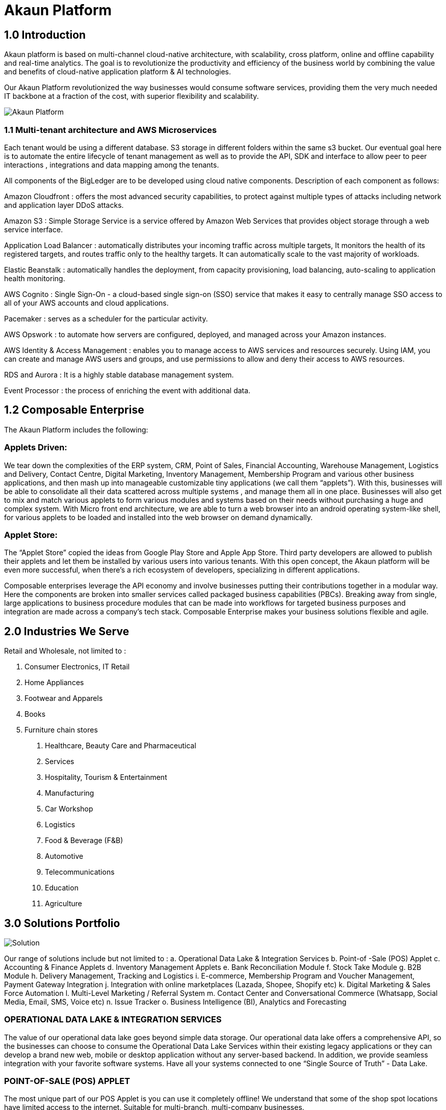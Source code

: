 [#h3_bigledger_overview_introduction]
= Akaun Platform

== 1.0 Introduction

Akaun platform is based on multi-channel cloud-native architecture, with scalability, cross platform, online and offline capability and real-time analytics. The goal is to revolutionize the productivity and efficiency of the business world by  combining the value and benefits of cloud-native application platform & AI technologies.

Our Akaun Platform revolutionized the way businesses would consume software services, providing them the very much needed IT backbone at a fraction of the cost, with superior flexibility and scalability.

image::akaun-platform.png[Akaun Platform, align = "center"]

=== 1.1 Multi-tenant architecture and AWS Microservices

Each tenant would be using a different database. S3 storage in different folders within the same s3 bucket. Our eventual goal here is to automate the entire lifecycle of tenant management as well as to provide the API, SDK and interface to allow peer to peer interactions , integrations and data mapping among the tenants. 

All components of the BigLedger are to be developed using cloud native components. Description of each component as follows:

Amazon Cloudfront : offers the most advanced security capabilities, to protect against multiple types of attacks including network and application layer DDoS attacks.

Amazon S3 : Simple Storage Service is a service offered by Amazon Web Services that provides object storage through a web service interface. 

Application Load Balancer :  automatically distributes your incoming traffic across multiple targets, It monitors the health of its registered targets, and routes traffic only to the healthy targets. It can automatically scale to the vast majority of workloads.

Elastic Beanstalk : automatically handles the deployment, from capacity provisioning, load balancing, auto-scaling to application health monitoring.

AWS Cognito : Single Sign-On - a cloud-based single sign-on (SSO) service that makes it easy to centrally manage SSO access to all of your AWS accounts and cloud applications. 

Pacemaker : serves as a scheduler for the particular activity. 

AWS Opswork : to automate how servers are configured, deployed, and managed across your Amazon instances. 

AWS Identity & Access Management : enables you to manage access to AWS services and resources securely. Using IAM, you can create and manage AWS users and groups, and use permissions to allow and deny their access to AWS resources.

RDS and Aurora : It is a highly stable database management system. 

Event Processor : the process of enriching the event with additional data.

== 1.2 Composable Enterprise

The Akaun Platform includes the following:

=== Applets Driven:

We tear down the complexities of the ERP system, CRM, Point of Sales, Financial Accounting, Warehouse Management, Logistics and Delivery, Contact Centre, Digital Marketing, Inventory Management, Membership Program and various other business applications, and then mash up into manageable customizable tiny applications (we call them “applets”). With this, businesses will be able to consolidate all their data scattered across multiple systems , and manage them all in one place.
Businesses will also get to mix and match various applets to form various modules and systems based on their needs without purchasing a huge and complex system. 
With Micro front end architecture, we are able to turn a web browser into an android operating system-like shell, for various applets to be loaded and installed into the web browser on demand dynamically.

=== Applet Store:

The “Applet Store” copied the ideas from Google Play Store and Apple App Store. Third party developers are allowed to publish their applets and let them be installed by various users into various tenants.
With this open concept, the Akaun platform will be even more successful, when there’s a rich ecosystem of developers, specializing in different applications.

Composable enterprises leverage the API economy and involve businesses putting their contributions together in a modular way. Here the components are broken into smaller services called packaged business capabilities (PBCs). Breaking away from single, large applications to business procedure modules that can be made into workflows for targeted business purposes and integration are made across a company’s tech stack. Composable Enterprise makes your business solutions flexible and agile.

== 2.0 Industries We Serve

Retail and Wholesale, not limited to : 

a. Consumer Electronics, IT Retail
b. Home Appliances 
c. Footwear and Apparels
d. Books
e. Furniture chain stores

1. Healthcare, Beauty Care and Pharmaceutical
2. Services
3. Hospitality, Tourism & Entertainment
4. Manufacturing
5. Car Workshop 
6. Logistics 
7. Food & Beverage (F&B)
8. Automotive
9. Telecommunications
10. Education
11. Agriculture

== 3.0 Solutions Portfolio

image::solution.png[Solution, align = "center"]

Our range of solutions include but not limited to : 
a. Operational Data Lake & Integration Services
b. Point-of -Sale (POS) Applet
c. Accounting & Finance Applets
d. Inventory Management Applets
e. Bank Reconciliation Module
f. Stock Take Module
g. B2B Module
h. Delivery Management, Tracking and Logistics
i. E-commerce, Membership Program and Voucher Management, Payment Gateway Integration
j. Integration with online marketplaces (Lazada, Shopee, Shopify etc)
k. Digital Marketing & Sales Force Automation
l. Multi-Level Marketing / Referral System
m. Contact Center and Conversational Commerce (Whatsapp, Social Media, Email, SMS, Voice etc)
n. Issue Tracker
o. Business Intelligence (BI), Analytics and Forecasting

=== OPERATIONAL DATA LAKE & INTEGRATION SERVICES

The value of our operational data lake goes beyond simple data storage. Our operational data lake offers a comprehensive API, so the businesses can choose to consume the Operational Data Lake Services within their existing legacy applications or they can develop a brand new web, mobile or desktop application without any server-based backend. In addition, we provide seamless integration with your favorite software systems. Have all your systems connected to one “Single Source of Truth” - Data Lake. 

=== POINT-OF-SALE (POS) APPLET

The most unique part of our POS Applet is you can use it completely offline!
We understand that some of the shop spot locations have limited access to the internet. 
Suitable for multi-branch, multi-company businesses. 

=== ACCOUNTING & FINANCE APPLETS

The integrated accounting and finance modules for your business. Tailored to handle multiple workflows, the module is readily customisable to meet your business needs. Create multiple cashbooks and multi-costing, manage your AR and AP, GST and tax configurations, and more. 

=== INVENTORY MANAGEMENT APPLETS

The centralized inventory management for your in-store and online operations. Efficiently manage your stock for your online stores in your own eCommerce website, as well as marketplaces, such as Lazada, Shopee, Shopify and many more. Check the real-time stock availability and even take use of Amazon Quicksight for forecast features. Monitor the stock balance and manage the inventory across all locations and even across different regions and countries - real-time. 

=== BANK RECONCILIATION MODULE 

We offer an AI-powered bank reconciliation module that allows the matching of individual transactions reported from the bank (via statement or detailed activity report) against relevant internal data (typically the GL) to ensure that all information recorded is accurate and accounted for in the business’ finance system. 

=== STOCK TAKE MODULE

Have to close your shop to perform stock take? The problem is solved with our software. Perform your stock take without the need to stop your sales. The system is able to record the stock real-time without affecting your operations. Perform stock take from multiple devices at the same time. 

=== B2B MODULE

An end-to-end platform for suppliers and you. Ensure full transparency and make communication easier. Allow the visibility of your stock balance to your supplier, automate your stock replenishment, consignment management, transaction matching and more. 

=== DELIVERY MANAGEMENT MODULE

The end-to-end delivery management module allows you to efficiently manage your own drivers, trips and shipments as well as have a seamless integration with your favorite providers. Schedule trips, manage drivers and their jobs, as well as monitor the delivery process within one system. 

=== E-COMMERCE & MEMBERSHIP APPS, PAYMENT GATEWAY INTEGRATION 

The Cross-Platform eCommerce platform for your business. Create and manage your website(s) and mobile apps within one system. Take advantage of the flexible logic for vouchers, membership class, product configurations, multo-entity login, rewards and points, and many more. We aim to make your life easier - connect your Lazada, Shopee and other stores to the same platform and manage your products, inventory, buffer, delivery and more in one platform. The system is integrated with over 40 payment gateway across 30+ countries. 

=== DIGITAL MARKETING & SALES FORCE AUTOMATION

Digital Marketing is essential for the world to know your business. Create your campaigns, segment your audience and target your existing and new customers. Digital marketing has never been this easy. 

=== CONTACT CENTER & CONVERSATIONAL COMMERCE 

The unified contact center for your customer engagement is available now. We go beyond simple channel integration. We allow your business to reply to customer enquiries, blast campaigns to customers, complete the shopping cart on customer behalf, offer them vouchers and more. Connect your Whatsapp, Facebook, Social Media, Email, SMS, Voice, Lazada and Shopee chats in one platform and bring it into action!

=== MULTI-LEVEL MARKETING (MLM) / REFERRAL SYSTEM + COMMISSIONS MODULE

MLM is a great way to grow your audience. Engage your customers to bring their friends and family to your business and reward them with commissions for their effort. 

=== INTEGRATION WITH ONLINE MARKETPLACES 

Managing multiple stores across so many platforms is always a challenge, isn’t it?
Our customers take advantage of our platform integrated with your favorite marketplaces : Lazada, Shopee, Shopify, Magento and many more. 
Manage your inventory, buffer stock, orders and even chat communication in one place.  

=== ISSUE TRACKER

Task and  project management tool to ease your internal operations. Are there any tasks requiring a follow up from other teams? Simply create an issue and assign it to the respective team or a person. Monitor the status and have insights into the task progress, logwork of the assignee, and completion. Used across many departments, the issue tracker will save your 20% of your daily activities on repetitive activities.

=== BUSINESS INTELLIGENCE (BI), ANALYTICS AND FORECASTING

Data Visualization is power. Empower your business with our customisable dashboards, analytics, and even trend forecast connected to any application of your choice. 

== 3.1 Applets 

=== Doc Item Maintenance
The doc item maintenance applet is used to record items information, category and pricing scheme. 

=== Organization Applet
The Organization Applet is an applet where the users can create, organize and manage their Company’s profile, Branch, Location, and Labels. The aim of the Organization Applet is to equip users to set up their companies to link to their branches and locations as to identify the movements of their transactions.

=== Pricebook Applet
The Pricebook Applet is used to set up Promotion, Purchase with Purchase (PWP) and campaign for product selling based on Segment, Customer, Entity, Period and more. 

=== Customer Maintenance Applet
The main purpose of Customer Maintenance Applet is to record customers’ information within a company. This applet could also categorize customers into different categories created for easier reference. Last but not least, by using this applet, users could add credit terms and credit limits to the customers. 

=== POS General Applet
The POS general applet is used to manage the payment of products and services at a store. This applet allows users to create Cash Bill, view the Cashier Report and Z Report. Users are able to export the Z Report to PDF format.

=== Chart of Accounts Applet
The chart of accounts applet is used to Configure and manage the list of Chart of account and fiscal year of the companies. 

=== Applet Store Applet
Applet Store is the marketplace for the distribution of applets that are designed for use with the Akaun products. It allows the subscribers to the Akaun products to browse and install the applets. Some applets in the store are free of charge but some are charged for a required fee.

=== CP-Commerce Admin Console
The CP Commerce Admin Applet is to create one or multiple websites for a certain company. Each company gets to be its own tenant and all the information is separated from one another to ensure there is no confusion. It could also manage the overview details of the websites that are created. Tenants could create flexible designs and layouts for different purposes.

=== Blanket Purchase Order Applet
The Blanket Purchase Order Applet allows suppliers to deliver goods or services with a set price on a recurring basis over a specified time period.

=== Multi PO Applet
The Multi PO applet allows creation of multiple purchase order for various branches in chain stores and franchises.

=== MSESD Order Applet
The IM MSESD Order applet is used by users to create the Microsoft Electronic Software Delivery orders. Electronic Software Delivery is the digital delivery of a product key directly to the consumers and small businesses via authorized retailers or resellers across the networks. 

=== Inventory(inv) Item Maintenance Applet
The item maintenance applet is used to manage inventory items, users are able to create categories, and group the items according to the category and as well as the category groups. This will decrease the time needed for maintenance, improving the efficiency.

=== Shipping Pricebook Applet
Shipping Pricebook Applet helps the users to manage the cost of shipping and to create different pricesets for items that are being shipped.

=== Internal Shopping Cart Applet
The primary purpose of the Internal Shopping Cart applet is for the company to  manage the trading process with ease. In addition, this applet records all the transactions so that the user is able to view the details easily.

=== Voucher Management Applet
The voucher management applet can help the users manage the vouchers such as creating a voucher, adding rules, images and tickets to them, as well as checking the details of the voucher and canceling or activating it.

=== Payment Channel Applet
The payment channel applet is used to configure and manage the Payment channel, Payment Provider, Payment channel contract and Payment channel charge rate. In this applet users also can create categories and category groups for better managing the payment channels.

=== Media Library Applet
Media Library applet is used to store all types of media for CP commerce. The Media Library Applet is created to serve as a cloud to save all the related media including audio, images, videos or files at the same place that could be accessible by users who have been given access to. 

=== Merchant Access Applet
Merchant Admin Applet is used for Merchant access management.This applet allows users to accept the available payment providers and view reports. 

=== Merchant Admin Applet
Merchant Admin Applet is used for Merchant admin management. This applet is used to configure and manage the list of merchants. There are four modules in the applet which include: Merchant, Contract, Report, Audit Trail. This applet allows users to create merchants and contracts, view reports and audit trails.

=== Entity Maintenance Applet
Entity Maintenance Applet is used to manage and summarize all types of entity, such as customer, Employee, Supplier and merchant.

=== Internal Purchase Return Applet
The Internal Purchase Return Applet is used to add one or many internal purchase Returns. It is used to manage the listing of the internal purchase Return and line items. 

=== Internal Sales Return Applet
The Internal Sales Return Applet is used to add one or many internal sales returns. It is used to manage the listing of the internal sales return and line items.
 
=== Internal - Sales Invoice Applet
The Internal - Sales Invoice Applet is used by a company to communicate to clients about the sums that are due in exchange for goods and services that have been sold.

=== Job Sheet Applet
The Internal Job Sheet Applet allows businesses to manage the work and sales assigned to them by a customer. Businesses can create, update and delete these jobs as they see fit. Furthermore, there is also the option to set a job as “Draft” if the agreement with the customer is not finalized and set to “Final” if an agreement is reached.

=== Employee Maintenance Applet
Employee Maintenance Applet is used to create employees and employee categories. This applet helps companies to manage employees.

=== Internal Purchase Quotation Applet
The Internal Purchase Quotation Applet is used to add one or many internal purchase quotations. It is used to manage the listing of the internal purchase quotation and line items.

=== Cash Book Applet
The cash book applet is used to configure and manage the Cash Book and the Settlement method. This applet can also help the users to record the error of the settlement method (payment provider error).

=== Internal Purchase GRN
The Internal Purchase GRN Applet is used to create new stock received in the warehouse.

=== Internal Purchase Invoice Applet
The Internal Purchase Invoice Applet is used to add one or many internal purchase invoices. It is used to manage the listing of the internal purchase invoice and line items. This applet can be used to create, edit or print or cancel cash purchase invoices.

=== UCC Applet
The UCC (Unified Contact Center) Applet is an omnichannel conversational Applet. This applet makes all communication channels connected such as email, social media, SMS, Whatsapp, FB, Voice, and other web engagement.

=== Workflow Design Applet
The Workflow Design Applet is used to record the receiving of stock items that were received in the warehouse.
Supplier Maintenance Applet
The Supplier Maintenance Applet is used to add the supplier details such as login, payment configuration, tax, address and more to integrate them to other applets. The supplier also can be categorized in this applet. 

=== Internal Delivery Order Applet
This Internal Delivery Order Applet is used to manage delivery orders from a particular location of a branch, tracking all the items delivered, as well as the details of the customer, additional information such as the information of the vehicle used for delivery and the name of the company providing the transport can be added and customized.

=== Internal Blanket Purchase Order Applet
The Blanket Purchase Order Applet allows suppliers to deliver goods or services with a set price on a recurring basis over a specified time period.

=== Internal Purchase Order Supplier Access Applet
This applet is used by a supplier when placing an order with its customers. It could be used to create, edit or print purchase orders. 

=== Internal Purchase GRN Supplier Access Applet
This Applet is used for stock receipt. It could be used to record the receiving of stock items (that were received into the warehouse). It could also be used to create new stock receive and print stock receive listings.

=== Internal Purchase Invoice Supplier Access Applet
This Applet is used to create, edit or print purchase invoices, cash purchases, purchase invoice listing, cancel purchase invoices and finally view A/P invoice entry.

=== Internal - Receipt Voucher Applet
A Receipt Voucher (RV) is a proof of a monetary receipt issued by the company. It is also a form of money tracking mechanism. In some cases, it will be used as an alternative to printable receipts. 

=== Internal Payment Voucher Applet
The Internal Payment Voucher Applet is used to add one or many internal payment vouchers. It is used to manage the listing of the internal payment vouchers, providing an ease of recording payments made to suppliers and maintaining a history of payments for your business.

=== Internal - Sales Order Applet
The Internal - Sales Order Applet is used to create, view, update and delete sales orders. 

=== Internal Purchase Requisition Applet
The Internal Purchase Requisition Applet allows businesses to process requests of purchases made by a customer. There are options to create, update and delete these purchase requisition listings.

=== Internal Stock Requisition Applet
The applet refers to the process of formally requesting a service or item, typically using a purchase requisition form or another standardized document. 

=== Ledger and Journal Applet
The Ledger And Journal applet is used to manage and handle the Ledger and Journal of the Businesses. The Applet is to keep your business transaction properly and keep track of that smoothly.

=== Internal Purchase Order Applet
The Internal Purchase Order Applet is used by the businesses in their purchasing department when placing an order with its vendors or suppliers. The applet is also used to create, edit or print purchase orders. 

=== Financial Report Applet
The Financial Report Applet is used to track the financial performance of a company. It helps to track the profit and loss. It also helps to create and edit balance sheets.

=== Internal Stock Transfer Applet
The Internal Stock Transfer Applet is used to transfer stocks.

=== Delivery & Installation Applet (Logistic Integration)
This Delivery and Installation applet is used to manage deliveries to customers, and shipments to organizations, tracking all the item details, as well as the details of the recipient.

=== Delivery & Installation Applet (Driver)
This Delivery and Installation applet is used to track the details of the drivers and the vehicles. Drivers can receive updates of assigned delivery trips with information and update delivery status on the delivery App.

=== Issue Tracker Applet
The Issue Tracker Applet is the simpler version of issue tracker like Jira. This applet can be used to create an issue for those activities that require future follow up and assign to the respective team. 

=== Membership - Admin Applet
The Membership Admin applet is used to configure and manage the Membership and the point currency, such as labeling, classifying the members and setting the different point currency with the conversion rate. 

=== Stock Adjustment Applet
The Stock Adjustment applet allows to view and create stock adjustments by batch/serial and create bulk stock adjustment via CSV.

=== OCR Cash Bill Applet
The OCR Cash Bill applet will allow the end user to scan the Receipt using the OCR technology from AWS Textract and store it in the database.

=== Bank Reconciliation Applet
The Bank Reconciliation applet involves matching of individual transactions reported from the bank (via statement or detailed activity report) against relevant internal data (typically the GL) to ensure that all information recorded by the bank is accurate and accounted for in the business’ finance system.
Commision Scheme Applet
The Commision Scheme Applet is used to create, read, update and delete commission schemes.

=== Sales Commision Applet
The Sales Commission applet allows to configure a comprehensive sales commissions scheme. Can be used together with the MLM Admin applet to create the referral program for the customers.

=== Internal RMA Applet
The Internal RMA applet is used to Centralize the RMA system to manage RMA to Supplier and RMA from Customer.

=== Platform Sysadmin Applet
The Platform SysAdmin Applet is used by the Platform System Administrator (Wavelet / Bigledger employees). Catalog tab is used to view a list of tenants. This Applet could also be used to manage all users on the platform, hostnames, subscriptions, SysAdmins and Applet Store. It could also view a list of RDS and monitor its performance. Lastly, it could be used to view a list of Aurora Clusters by allowing users to increase the size etc.

=== MY-SST Applet
The MY-SST Applet is used to maintain tax type, GST/SST/VAT at your own definition.

=== Stock Replenishment Applet
The stock Replenishment Applet is used to reorder advice report, to view and print reorder advice reports, for setting and configuration,for  stock reordering, configuration of safety stock by location, or based on min / max, or other logic / formulas, reorder quantity, frequency, and many other parameters.

=== Production Planning and Monitoring Applet
The Production Planning and Monitoring Applet is used in Creating and issuing job orders by processes and machines.

=== Process Maintenance Applet
The Process Maintenance Applet allows the management and control over the creation of processes and machines (machine linking and Item linking. The applet allows setting the QC specifications and process linking.

=== Stock Reservation Applet
The Stock Reservation Applet is used to reserve stock items and reflect on the stock availability.

=== Manufacturing Operations Applet
The Manufacturing Operation Applet is used in performing job orders, approving and rejecting job orders.

=== Stock Sales Report Applet
The Stock Sales Report Applet is used to key in the value of closing stock at the end of each period. The stock value to be used in financial reports.

=== Billing Note Applet
The Billing Note Applet is to manage invoices and payments. 

=== Recurring Sales Invoice Applet
The Recurring Sales Invoice Applet is used for administrators to create recurring sales invoice and set schedulers, also view the recurring invoice reports. For administrators to create recurring sales invoice and set schedulers, also view the recurring invoice reports.

=== Sales Target Applet
The Sales Target Applet is used to create and update sales targets for the businesses.

=== Sales Report Applet
The Sales Report Applet is used to create , update, read and delete sales reports.

=== Internal Purchase Credit Note Applet
The Purchase Credit Note Applet is used to create new account payable credit note entry, to print account payable credit note listing, account payable - credit note analysis report and finally to view analysis report of A/P credit Note in columns (according to credit note type.

=== Debtor and Creditor Report Applet
The Debtor and Creditor Applet is used for outstanding Document Report (Filtering by Gen document without Aggregation), Outstanding Aging Report (Aging with Aggregation by Entity), Outstanding Entity Report (With Aggregation by Entity)

=== Internal Purchase Debit Note
The internal Purchase Debit Note Applet takes care of account payable- debit note entry, to create new account payable debit note entry, to print account payable debit note listing, Account payable - credit note entry, Account payable - debit note analysis report and to view analysis report of A/P debit Note in columns according to debit note type.

=== Internal Purchase Goods Issue Note Applet
The Internal Purchase Goods Issue Note Applet is used to record the issuance of stock items (that were taken out from the warehouse) for any reason other than sales, to create new stock issue, to print stock issue listing, Goods return, to keep the outstanding Goods Received Note updated (so that accurate invoice can later be issued), and to update the stock level as well.

=== Internal Sales Debit Note Applet
The Internal Purchase Debit Note applet takes care of account payable- debit note entry, to create new account payable debit note entry, to print account payable debit note listing, Account payable - credit note entry, Account payable - debit note analysis report and to view analysis report of A/P debit Note in columns according to debit note type.

=== Internal Packing Order Applet
The Internal Packing Order applet helps in the picking and packing process.

=== Internal Sales Credit Note Applet
The Internal Sales Credit Note Applet is used for account receivable (credit note entry), to create new account receivable credit note entry, to print account receivable credit note listing, account receivable (credit note analysis report), to view analysis report of A/R credit note in columns (according to credit note type).

=== Developer SysAdmin Applet
The Developer SysAdmin Applet is used to manage all the vendors, all developers, and all applet settings.

=== Stock Availability Applet
The Stock Availability Applet shows the item stock availability by company or location, CRUD Pricing schemes, View serial, batch and bin numbers.

=== Tax Configuration Applet
The Tax Configuration Applet helps to create and manage the tax code, tax name and tax rate to be used by other applets which require tax details.

=== Consignor Purchase Billing Applet
The Consignor Purchase Billing applet in which the consignee (generally the receiver) pays for shipping charges (including oversize and DIM weight) and Additional Handling Charges; the shipper pays for all other charges.

=== Internal Goods Dispatch Note Applet
It is a document raised by the dispatch department responsible for sending goods to customers. A copy of GDN is generated by the dispatch department and one copy is sent to the accounts department. Without GDN sent to the accounts department, invoice couldn’t be generated. In other words, good dispatch notes act as a source to generate invoices. These notes are usually sequentially numbered, which helps identify any missing notes from the record.

=== Sales Contract Applet
The Sales Contract Applet helps in managing all the issues that arise when rental service is given, for example contract signing, recurring sales invoice or delivery service.

=== Tenant Admin Applet
The Tenant Admin Applet is used by the owner or admin of normal tenants to manage catalogs with Applets connecting to the tenants. Owner or admin could manage the list of users in the tenant, permissions in the tenant, subscriptions, RDS size and database specs.

=== T2T Admin Applet
The T2T Admin Applet allows the tenant mapping for users, granting access to Guest Tenant User and gaining access from other Host Tenant.

=== Basic Sales Invoice Report Applet
The Basic Sales Invoice Report Applet is used for monthly sales invoice analysis report by Item and Branch, to show analysis of monthly sales, sales analysis by document report, to show analysis of sales by document type, top bottom sales ranking report, to show the top/bottom ranking sales by agent, item, debtor and location, product sales quantity report.

=== Basic Sales Order Report Applet
The Basic Sales Order Report Applet is used for monthly sales order analysis report by Item and Branch, to show analysis of monthly sales, sales analysis by document report, to show analysis of sales by document type, top bottom sales ranking report, to show the top/bottom ranking sales by agent, item, debtor and location, product sales qty report

=== Warehouse Management Applet
The Warehouse Management applet is to manage company warehouses (inbound, outbound, space management).

=== MLM Admin Applet
The MLM Admin Applet allows you to set the comprehensive multi-level referral scheme for your customers, with the ability to reward customers with commissions for bringing the referrals for your business.
Digital Marketing Applet
The Digital Marketing Applet allows configuring the customer segments and campaigns shared to the specific audience. The segmentation is provided as two options : static and dynamic. The static segmentation allows to blast the campaign to a fixed (e.g. uploaded) list of the recipients. The dynamic segmentation allows setting the conditions for the segment (e.g. I want to blast a campaign to my Existing customers - who are Golden Members - aged 25-34 - who purchased from me for the past three months - with the value of RM 5,000 and above).

=== Settings- Permission Wizard Menu
Permission Wizard displays a list of  permissions templates whose lines contain one of the targets (company, branch, location). The main functionality of Permission Wizard is to generate permission sets for all selected companies/ branches/ locations. There is also a checkbox for users to check if they want to auto generate roles.

=== Internal Sales Return Supplier Access Applet
The Internal Sales Return Applet  is used to create, edit or print sales returns for the suppliers.

=== Internal Sales Invoice Supplier Access Applet
The Internal Sales Invoice applet is used by a company to communicate to clients about the sums that are due in exchange for goods and services that have been sold.

=== Internal Outbound Delivery Note Supplier Access Applet
The Internal Outbound Delivery Note Applet is used for stock delivered, to record the delivery of stock items for any reason, to create new stock delivered, to print stock delivery listing and delivery return, to keep the outstanding Delivery Order updated (so that accurate invoice can later be issued), and it will update the stock level as well, to create new delivery return, to print delivery return listing. 

=== Internal-Supplier Consignment Out Applet
The internal Supplier Consignment Out Applet is used for managing the supplier consignments out.

=== Internal - Supplier Consignment In Applet
The Internal Supplier Consignment In Applet is used for managing the suppliers consignments in.

=== Setup Assistant Applet
The Setup Assistant Applet is used to install sample account books, to guide and help the users to start and explore various parts of BigLedger akaun platform, database guide, applets guide, checking configurations guide, setting up basic chart of accounts guide.

=== Internal Sales Quotation Applet
The Internal Sales Quotation Applet allows full control over the quotation processing, not limited to creating, editing or printing quotations, and setting approval for quotation.

=== Internal Sales Proforma Invoice
The Internal Sales Proforma Invoice Applet is for staff to create proforma invoices to their customers.

=== My Billing Applet
The My Billing Applet is for the customers to manage their invoices and payment.

=== Internal Goods Delivery Note Applet
The applet refers to managing the process related to a delivery note - a document that accompanies a shipment of goods and provides a list of the products and quality of the goods included in the delivery. 
 
=== Fixed Asset Applet
The Fixed Asset Applet is used to maintain a disposal value for assets being disposed of, so that Gain/Loss on Asset Disposal Report can be produced, to show the cost, depreciation and net book value report of fixed assets and to view the Gain/Loss on Asset Disposal report.

=== Foreign Currency Revaluation Applet
The Foreign Currency Revaluation Applet is used to reevaluate all outstanding transactions in foreign currency, and to find out if there is any unrealized gain/loss according to current exchange rate. Each revaluation will auto generate journal entries should there be unrealized gain/loss. The last revaluation rate will be recognised and compared with subsequent revaluation or payments.

=== URL Shortening Applet
The URL Shortening Appletallows to transform the business links into powerful marketing assets for marketers and customer support teams. Create custom links with your chosen domain name, making links consistently recognizable across channels. Use the URL Shortening applet to optimize your marketing campaign management and track your user journey in a more efficient way.

=== Internal-Customer Consignment In
The Internal Customer Consignment is used for managing the customer consignment in.

=== Internal Sales Goods Issue Note Applet
The Internal Sales Goods Issue Note Applet is used for stock issue, to record the issuance of stock items (that were taken out from warehouse) for any reason other than sales, to create new stock issue, to print stock issue listing, goods return, to keep the outstanding Goods Received Note updated (so that accurate invoice can later be issued), and to update the stock level as well.

=== Sales Force Automation Applet 
The Sales Force Automation Applet allows the complete management of the leads and deals for the business, aimed at automating and organizing the internal processes when it comes to customer engagement and onboarding. The users are able to enter information about next and previous follow ups, the customer details, deal probability, amount of spent time, qualification and planning criteria and have a full track of the communication process in one place.

=== Akaun Reseller Applet
The Akaun Reseller Applet will allow Akaun/BigLedger resellers to see their own Akaun subscriptions, catalogs, for billing purposes.

=== Cash Flow Statement Applet
The Cash Flow Applet is used to view and print cash flow statements.
Car Workshop Applet
The Car Workshop Applet is used for consultation, pre-inspection, checklists, service or repair list Issue quotation, job sheet, purchase non-stock, invoices and receipts for consultations.

=== SG-GST Applet (For Singapore GST)
The SG-GST Applet is used for tax type maintenance to maintain GST/SST/VAT tax types at your own definition.

=== TH-VAT Applet (For Thailand VAT)
The TH-VAT Applet is for tax type maintenance To maintain GST/SST/VAT tax types at your own definition.

=== Internal- Salary Advice Applet
The Internal-Salary Advice Applet is used to generate salary slips.

=== Internal- Salary Payment Voucher Applet
The Internal-Salary Payment Voucher is used to generate salary payment vouchers.

=== Internal Sales Inquiry Applet
The Internal Sales Inquiry Applet is for staff to record/ create the inquiries from customers.

=== Internal Sales Goods Received Note Applet
The Internal Sales Goods Received Note Applet is for staff to record/ create the inquiries from customers. The Internal Sales Goods Received Note is used to create, edit or print good received notes.

=== Admin Time Attendance Applet
The Admin Time Attendance Applet is used to View time attendance reports , manage time attendance for staff.

=== Staff Time Attendance Applet
The Staff Time Attendance Applet is used to develop Android / iOS and make use of AWS Face Recognition to keep track of staff attendance

=== Claim Applet
The Claim Applet is for staff submitting claims. It is to view and print listing of claims made by sales agents, finance reviewing and approving claims. It is also to view and print listings of expenses made by sales agents.

=== Claim and Bill Applet
The Claim  and Bill Applet is used to manage file upload and job assigning for accountants.

=== Transaction Reconciliation Applet
The applet refers to automating the process performed by accountants to verify individual entries in a ledger or statement.

=== Autocount Applet
The Autocount Applet is used to export and integrate with autocount.

=== FX Applet
The FX Applet is used for integration with Forex, to pull out the latest rates, and keep track of the historical rates, this is useful for cross country companies.

=== Internal Sales Credit Note Supplier Access
The Internal Sales Credit Note is used for account receivable (credit note entry), to create new account receivable credit note entry, to print account receivable credit note listing, account receivable (credit note analysis report), to view analysis report of A/R credit note in columns (according to credit note type).

=== Internal Sales Debit Note Supplier Access
The Internal Sales Debit Note is used to create new account receivable debit note entry, to print account receivable debit note listing, Account receivable - debit note analysis report and finally to view analysis report of A/R debit Note in columns (according to debit note type).

=== Internal Sales Quotation Supplier Access
The Internal Sales Quotation allows full control over the quotation processing, not limited to creating, editing or printing quotations, and setting approval for quotation.

=== External Sales Order Supplier Access
The applet allows the suppliers to be able to view sales orders from multiple channels (e-commerce, online marketplaces, UCC, third-party channels), able to manage and process status, able to print Consignment Notes, allows to view customer details, and shipping carriers.

=== Internal Inbound Delivery Note Supplier Access Applet
The applet allows the supplier to access the system and refers to managing the process for the inbound delivery - a document containing all the data required for triggering and monitoring the complete inbound delivery process. 

=== Internal Purchase Credit Note Supplier Access
The Internal Purchase Credit Note Applet is used to create new account payable credit note entry, to print account payable credit note listing, account payable. It is also used for credit note analysis reports and finally to view analysis reports of A/P credit Note in columns (according to credit note type.

=== Internal Purchase Debit Note Supplier Access
The Internal Purchase Debit Note  applet takes care of account payable, debit note entry, to create new account payable debit note entry, to print account payable debit note listing, Account payable, for credit note entry, account payable, for debit note analysis report and to view analysis report of A/P debit note in columns according to debit note type.

=== Internal Purchase Goods Issue Note (GIN) Supplier Access
The Internal Purchase Goods Issue is used  for stock purchased, to record the purchasing of stock items, to create new stock purchased, to print stock purchase listing delivery return, to keep the outstanding delivery order updated (so that accurate invoice can later be issued), and it will update the stock level as well, to create new delivery return, to print delivery return listing.

=== Virtual ETL Applet
The Virtual ETL Applet is used for permission management purposes.

=== Stock Take Applet
The Stock Take Applet allows one to have full control over the stock take process and its performance for each type of business, not limited to retail, pharmaceutical, wholesale, manufacturing and many more. The unique feature of the module is that it allows to perform the stock take without closing down the shop and ongoing sales.

=== CP Commerce-Admin Applet
The main purpose of CP Commerce Admin Applet is to create one or multiple websites for a certain company. Each company is going to be its own tenant. It could also manage the overview details of the websites that are created. Last but not least, by using this applet, tenants could create flexible designs and layouts for different purposes.

